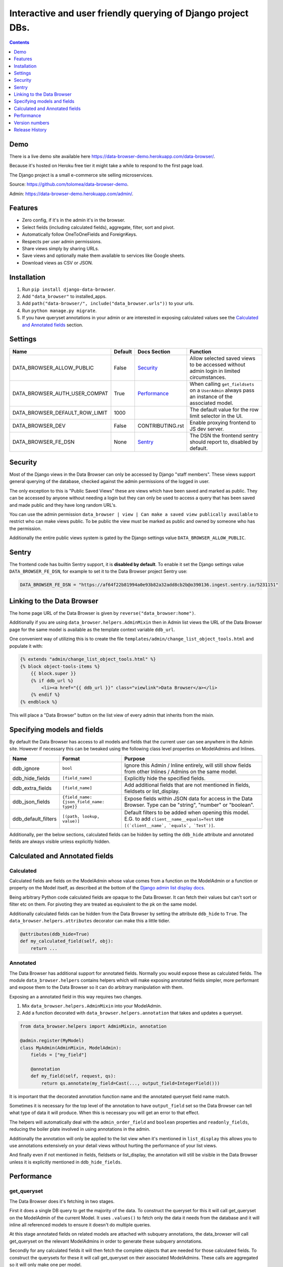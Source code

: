 ****************************************************************
Interactive and user friendly querying of Django project DBs.
****************************************************************

.. image:: https://raw.githubusercontent.com/tolomea/django-data-browser/master/screenshot.png
    :alt: screenshot
    :align: center

.. contents::
    :depth: 1


Demo
*************************

There is a live demo site available here https://data-browser-demo.herokuapp.com/data-browser/.

Because it's hosted on Heroku free tier it might take a while to respond to the first page load.

The Django project is a small e-commerce site selling microservices.

Source: https://github.com/tolomea/data-browser-demo.

Admin: https://data-browser-demo.herokuapp.com/admin/.


Features
*************************

* Zero config, if it's in the admin it's in the browser.
* Select fields (including calculated fields), aggregate, filter, sort and pivot.
* Automatically follow OneToOneFields and ForeignKeys.
* Respects per user admin permissions.
* Share views simply by sharing URLs.
* Save views and optionally make them available to services like Google sheets.
* Download views as CSV or JSON.


Installation
*************************

1. Run ``pip install django-data-browser``.
2. Add ``"data_browser"`` to installed_apps.
3. Add ``path("data-browser/", include("data_browser.urls"))`` to your urls.
4. Run ``python manage.py migrate``.
5. If you have queryset annotations in your admin or are interested in exposing calculated values see the `Calculated and Annotated fields`_ section.


Settings
*************************

+--------------------------------+---------+------------------+----------------------------------------------------------------------------------------------------+
| Name                           | Default | Docs Section     | Function                                                                                           |
+================================+=========+==================+====================================================================================================+
| DATA_BROWSER_ALLOW_PUBLIC      | False   | `Security`_      | Allow selected saved views to be accessed without admin login in limited circumstances.            |
+--------------------------------+---------+------------------+----------------------------------------------------------------------------------------------------+
| DATA_BROWSER_AUTH_USER_COMPAT  | True    | `Performance`_   | When calling ``get_fieldsets`` on a ``UserAdmin`` always pass an instance of the associated model. |
+--------------------------------+---------+------------------+----------------------------------------------------------------------------------------------------+
| DATA_BROWSER_DEFAULT_ROW_LIMIT | 1000    |                  | The default value for the row limit selector in the UI.                                            |
+--------------------------------+---------+------------------+----------------------------------------------------------------------------------------------------+
| DATA_BROWSER_DEV               | False   | CONTRIBUTING.rst | Enable proxying frontend to JS dev server.                                                         |
+--------------------------------+---------+------------------+----------------------------------------------------------------------------------------------------+
| DATA_BROWSER_FE_DSN            | None    | `Sentry`_        | The DSN the frontend sentry should report to, disabled by default.                                 |
+--------------------------------+---------+------------------+----------------------------------------------------------------------------------------------------+


Security
*************************

Most of the Django views in the Data Browser can only be accessed by Django "staff members". These views support general querying of the database, checked against the admin permissions of the logged in user.

The only exception to this is "Public Saved Views" these are views which have been saved and marked as public. They can be accessed by anyone without needing a login but they can only be used to access a query that has been saved and made public and they have long random URL's.

You can use the admin permission ``data_browser | view | Can make a saved view publically available`` to restrict who can make views public. To be public the view must be marked as public and owned by someone who has the permission.

Additionally the entire public views system is gated by the Django settings value ``DATA_BROWSER_ALLOW_PUBLIC``.


Sentry
*************************

The frontend code has builtin Sentry support, it is **disabled by default**. To enable it set the Django settings value ``DATA_BROWSER_FE_DSN``, for example to set it to the Data Browser project Sentry use:

.. code-block:: python

    DATA_BROWSER_FE_DSN = "https://af64f22b81994a0e93b82a32add8cb2b@o390136.ingest.sentry.io/5231151"


Linking to the Data Browser
****************************

The home page URL of the Data Browser is given by ``reverse("data_browser:home")``.

Additionally if you are using ``data_browser.helpers.AdminMixin`` then in Admin list views the URL of the Data Browser page for the same model is available as the template context variable ``ddb_url``.

One convenient way of utilizing this is to create the file ``templates/admin/change_list_object_tools.html`` and populate it with:

.. code-block:: html

    {% extends "admin/change_list_object_tools.html" %}
    {% block object-tools-items %}
        {{ block.super }}
        {% if ddb_url %}
            <li><a href="{{ ddb_url }}" class="viewlink">Data Browser</a></li>
        {% endif %}
    {% endblock %}

This will place a "Data Browser" button on the list view of every admin that inherits from the mixin.



Specifying models and fields
********************************

By default the Data Browser has access to all models and fields that the current user can see anywhere in the Admin site.
However if necessary this can be tweaked using the following class level properties on ModelAdmins and Inlines.

+---------------------+-------------------------------------------+----------------------------------------------------------------------------------------------------------------------------------------------+
| Name                | Format                                    | Purpose                                                                                                                                      |
+=====================+===========================================+==============================================================================================================================================+
| ddb_ignore          | ``bool``                                  | Ignore this Admin / Inline entirely, will still show fields from other Inlines / Admins on the same model.                                   |
+---------------------+-------------------------------------------+----------------------------------------------------------------------------------------------------------------------------------------------+
| ddb_hide_fields     | ``[field_name]``                          | Explicitly hide the specified fields.                                                                                                        |
+---------------------+-------------------------------------------+----------------------------------------------------------------------------------------------------------------------------------------------+
| ddb_extra_fields    | ``[field_name]``                          | Add additional fields that are not mentioned in fields, fieldsets or list_display.                                                           |
+---------------------+-------------------------------------------+----------------------------------------------------------------------------------------------------------------------------------------------+
| ddb_json_fields     | ``{field_name: {json_field_name: type}}`` | Expose fields within JSON data for access in the Data Browser. Type can be "string", "number" or "boolean".                                  |
+---------------------+-------------------------------------------+----------------------------------------------------------------------------------------------------------------------------------------------+
| ddb_default_filters | ``[(path, lookup, value)]``               | Default filters to be added when opening this model. E.G. to add ``client__name__equals=Test`` use ``[(`client__name`, `equals`, `Test`)]``. |
+---------------------+-------------------------------------------+----------------------------------------------------------------------------------------------------------------------------------------------+

Additionally, per the below sections, calculated fields can be hidden by setting the ``ddb_hide`` attribute and annotated fields are always visible unless explicitly hidden.


Calculated and Annotated fields
********************************

Calculated
########################################

Calculated fields are fields on the ModelAdmin whose value comes from a function on the ModelAdmin or a function or property on the Model itself, as described at the bottom of the `Django admin list display docs <https://docs.djangoproject.com/en/3.0/ref/contrib/admin/#django.contrib.admin.ModelAdmin.list_display>`_.

Being arbitrary Python code calculated fields are opaque to the Data Browser. It can fetch their values but can't sort or filter etc on them. For pivoting they are treated as equivalent to the pk on the same model.

Additionally calculated fields can be hidden from the Data Browser by setting the attribute ``ddb_hide`` to ``True``. The ``data_browser.helpers.attributes`` decorator can make this a little tidier.

.. code-block:: python

    @attributes(ddb_hide=True)
    def my_calculated_field(self, obj):
        return ...


Annotated
########################################

The Data Browser has additional support for annotated fields. Normally you would expose these as calculated fields. The module ``data_browser.helpers`` contains helpers which will make exposing annotated fields simpler, more performant and expose them to the Data Browser so it can do arbitrary manipulation with them.

Exposing an a annotated field in this way requires two changes.

1. Mix ``data_browser.helpers.AdminMixin`` into your ModelAdmin.
2. Add a function decorated with ``data_browser.helpers.annotation`` that takes and updates a queryset.

.. code-block:: python

    from data_browser.helpers import AdminMixin, annotation

    @admin.register(MyModel)
    class MyAdmin(AdminMixin, ModelAdmin):
        fields = ["my_field"]

        @annotation
        def my_field(self, request, qs):
            return qs.annotate(my_field=Cast(..., output_field=IntegerField()))


It is important that the decorated annotation function name and the annotated queryset field name match.

Sometimes it is necessary for the top level of the annotation to have ``output_field`` set so the Data Browser can tell what type of data it will produce. When this is necessary you will get an error to that effect.

The helpers will automatically deal with the ``admin_order_field`` and ``boolean`` properties and ``readonly_fields``, reducing the boiler plate involved in using annotations in the admin.

Additionally the annotation will only be applied to the list view when it's mentioned in ``list_display`` this allows you to use annotations extensively on your detail views without hurting the performance of your list views.

And finally even if not mentioned in fields, fieldsets or list_display, the annotation will still be visible in the Data Browser unless it is explicitly mentioned in ``ddb_hide_fields``.


Performance
******************************

get_queryset
########################################

The Data Browser does it's fetching in two stages.

First it does a single DB query to get the majority of the data. To construct the queryset for this it will call get_queryset on the ModelAdmin of the current Model. It uses ``.values()`` to fetch only the data it needs from the database and it will inline all referenced models to ensure it doesn't do multiple queries.

At this stage annotated fields on related models are attached with subquery annotations, the data_browser will call get_queryset on the relevant ModelAdmins in order to generate these subquery annotations.

Secondly for any calculated fields it will then fetch the complete objects that are needed for those calculated fields. To construct the querysets for these it will call get_queryset on their associated ModelAdmins. These calls are aggregated so it will only make one per model.

As a simple example. If you did a query against the Book model for the fields:

* ``book.name``
* ``book.author.name``
* ``book.author.age``
* ``book.author.number_of_books``
* ``book.publisher.name``

Where the ``author.age`` is actually a property on the Author Model and ``author.number_of_books`` is an ``@annotation`` on the Author Admin then it would do something like the following two queries:

.. code-block:: python

    BookAdmin.get_queryset().annotate(
        author__number_of_books=Subquery(
            AuthorAdmin.get_queryset()
            .filter(pk=OuterRef("author__id"))
            .values("number_of_books")[:1]
        )
    ).values(
        "name",
        "author__name",
        "author__id",
        "author__number_of_books",
        "publisher__name",
    )
    AuthorAdmin.get_queryset().in_bulk(pks=...)

Where the ``pks`` passed to in_bulk in the second query came from ``author__id`` in the first.

When the Data Browser calls the admin ``get_queryset`` functions it will put some context in ``request.data_browser``. This allows you to test to see if the Data Browser is making the call as follows:

.. code-block:: python

    if getattr(request, "data_browser"):
        # Data Browser specific customization

This is particularly useful if you want to route the Data Browser to a DB replica.

The context also includes a ``fields`` member that lists all the fields the Data Browser plans to access. You can use this to do conditional prefetching or annotating to support those fields like this:

.. code-block:: python

    if (
        not hasattr(request, "databrowser")
        or "my_field" in request.data_browser["fields"]
    ):
        # do prefetching and annotating associated with my_field

The AdminMixin described in the `Calculated and Annotated fields`_ section is doing this internally for ``@annotation`` fields.

get_fieldsets
########################################

The Data Browser also calls ``get_fieldsets`` to find out what fields the current user can access.

As with ``get_queryset`` the Data Browser will set ``request.data_browser`` when calling ``get_fieldsets`` and you can test this to detect it and make Data Browser specific customizations.

The Django User Admin has code to change the fieldsets when adding a new user. To compensate for this, when calling ``get_fieldsets`` on a subclass of ``django.contrib.auth.admin.UserAdmin`` the Data Browser will pass a newly constructed instance of the relevant model. This behavior can be disabled by setting ``settings.DATA_BROWSER_AUTH_USER_COMPAT`` to ``False``.


Version numbers
*************************

The Data Browser uses the standard ``Major.Minor.Patch`` version numbering scheme.

Patch versions may include bug fixes and minor features.

Minor versions are for significant new features.

Major versions are for major features, significant changes to existing functionality and breaking changes.

Patch and Minor versions should never contain breaking changes and should always be backward compatible. A breaking change is a change that makes backward incompatible changes to one or more of the following:

* The query URL format.
* The json, csv etc data formats, this does not include the Data Browsers internal API's, only the data export formats.
* The format of the ``request.data_browser`` passed to ``get_fieldsets`` and ``get_queryset``.
* Existing saved views.
* The URL's of public saved views.

For alpha and beta releases absolutely anything may change / break.


Release History
*************************

+-----------+----------------+------------------------------------------------------------------------------------------+
| Version   | Date           | Summary                                                                                  |
+===========+================+==========================================================================================+
|           |                | | The format of ddb_default_filters has changed.                                         |
|           |                | | Path and prettyPath have been removed from fields and filters on JSON responses.       |
|           |                | | Choice and is_null fields use human readable values in filters.                        |
|           |                | | Choice fields have a raw sub field for accessing the underlying values.                |
|           |                | | Verbose_names and short_descriptions are used for display in the web frontend and CSV. |
|           |                | | Equals and not equals for JSON and Arrays.                                             |
|           |                | | JSON field filter supports lists and objects.                                          |
|           |                | | Array values are now JSON encoded across the board.                                    |
+-----------+----------------+------------------------------------------------------------------------------------------+
| 2.2.20    | 2020-10-22     | Fix bug with ArrayField on Django>=3.0                                                   |
+-----------+----------------+------------------------------------------------------------------------------------------+
| 2.2.19    | 2020-10-19     | Support for annotations on inlines.                                                      |
+-----------+----------------+------------------------------------------------------------------------------------------+
| 2.2.18    | 2020-10-18     | | Support for profiling CSV etc output. See CONTRIBUTING.rst                             |
|           |                | | Performance improvements for large result sets.                                        |
+-----------+----------------+------------------------------------------------------------------------------------------+
| 2.2.17    | 2020-10-15     | | Performance improvements for large result sets.                                        |
|           |                | | Fix error when choices field has an unexpected value.                                  |
+-----------+----------------+------------------------------------------------------------------------------------------+
| 2.2.16    | 2020-09-28     | | Fix being unable to reorder aggregates when there is no pivot.                         |
|           |                | | Fix back button sometimes not remembering column reorderings.                          |
|           |                | | Fix reordering columns while a long reload is in progress causes an error.             |
+-----------+----------------+------------------------------------------------------------------------------------------+
| 2.2.15    | 2020-09-27     | | Handle callables in ModelAdmin.list_display.                                           |
|           |                | | Add ``data_browser.helpers.attributes``.                                               |
|           |                | | Deprecated ``@ddb_hide`` in favor of ``@attributes(ddb_hide=True)``.                   |
|           |                | | Render safestrings returned by calculated fields as HTML.                              |
|           |                | | Respect the ``boolean`` attribute on calculated fields.                                |
|           |                | | Aside from declared booleans, calculated fields now always format as strings.          |
+-----------+----------------+------------------------------------------------------------------------------------------+
| 2.2.14    | 2020-09-20     | | Saved view style tweaks.                                                               |
|           |                | | Only reload on field delete when it might change the results.                          |
|           |                | | Add UI controls for reordering fields.                                                 |
+-----------+----------------+------------------------------------------------------------------------------------------+
| 2.2.13    | 2020-09-13     | | Add .sql format to show raw SQL query.                                                 |
|           |                | | Min and max for date and datetime fields.                                              |
|           |                | | Add ddb_default_filters.                                                               |
|           |                | | Integrated cProfile support via ``.profile`` and ``.pstats``.                          |
+-----------+----------------+------------------------------------------------------------------------------------------+
| 2.2.12    | 2020-09-09     | | DurationField support.                                                                 |
|           |                | | Sort newly added date (etc) fields by default.                                         |
|           |                | | Fix JSONField support when psycopg2 is not installed.                                  |
|           |                | | Fix bug with number formatting and pivoted data.                                       |
|           |                | | Fix error with multiple non adjacent filters on the same field.                        |
|           |                | | Fix error with naive DateTimeFields.                                                   |
+-----------+----------------+------------------------------------------------------------------------------------------+
| 2.2.11    | 2020-08-31     | Minor enhancements and some small fixes.                                                 |
+-----------+----------------+------------------------------------------------------------------------------------------+
| 2.2.10    | 2020-08-31     | Minor enhancements.                                                                      |
+-----------+----------------+------------------------------------------------------------------------------------------+
| 2.2.9     | 2020-08-25     | Small fixes.                                                                             |
+-----------+----------------+------------------------------------------------------------------------------------------+
| 2.2.8     | 2020-08-23     | Small fixes.                                                                             |
+-----------+----------------+------------------------------------------------------------------------------------------+
| 2.2.7     | 2020-08-22     | Small fixes.                                                                             |
+-----------+----------------+------------------------------------------------------------------------------------------+
| 2.2.6     | 2020-08-16     | Basic JSONField support.                                                                 |
+-----------+----------------+------------------------------------------------------------------------------------------+
| 2.2.5     | 2020-08-01     | Bug fix.                                                                                 |
+-----------+----------------+------------------------------------------------------------------------------------------+
| 2.2.4     | 2020-08-01     | | Additional field support.                                                              |
|           |                | | Minor features and bug fixes.                                                          |
+-----------+----------------+------------------------------------------------------------------------------------------+
| **2.2.3** | **2020-07-31** | **File and Image field support**                                                         |
+-----------+----------------+------------------------------------------------------------------------------------------+
| **2.2.2** | **2020-07-26** | **Better support for choice fields.**                                                    |
+-----------+----------------+------------------------------------------------------------------------------------------+
| 2.2.1     | 2020-07-25     | Performance tweaks.                                                                      |
+-----------+----------------+------------------------------------------------------------------------------------------+
| **2.2.0** | **2020-07-21** | **Sort and filter annotated fields.**                                                    |
+-----------+----------------+------------------------------------------------------------------------------------------+
| 2.1.2     | 2020-07-11     | Minor bug fixes.                                                                         |
+-----------+----------------+------------------------------------------------------------------------------------------+
| 2.1.1     | 2020-07-06     | | Bug fixes.                                                                             |
|           |                | | The representation of empty pivot cells has changed in the JSON.                       |
+-----------+----------------+------------------------------------------------------------------------------------------+
| **2.1.0** | **2020-07-06** | | **Bring views into the JS frontend.**                                                  |
|           |                | | **Implement row limits on results.**                                                   |
|           |                | | All existing saved views will be limited to 1000 rows.                                 |
|           |                | | Better loading and error status indication.                                            |
|           |                | | Lock column headers.                                                                   |
+-----------+----------------+------------------------------------------------------------------------------------------+
| 2.0.5     | 2020-06-20     | Bug fixes.                                                                               |
+-----------+----------------+------------------------------------------------------------------------------------------+
| **2.0.4** | **2020-06-18** | **Fix Py3.6 support.**                                                                   |
+-----------+----------------+------------------------------------------------------------------------------------------+
| 2.0.3     | 2020-06-14     | Improve filtering on aggregates when pivoted.                                            |
+-----------+----------------+------------------------------------------------------------------------------------------+
| 2.0.2     | 2020-06-14     | Improve fonts and symbols.                                                               |
+-----------+----------------+------------------------------------------------------------------------------------------+
| 2.0.1     | 2020-06-14     | Improve sorting when pivoted.                                                            |
+-----------+----------------+------------------------------------------------------------------------------------------+
| **2.0.0** | **2020-06-14** | | **Pivot tables.**                                                                      |
|           |                | | All public view URL's have changed.                                                    |
|           |                | | The JSON data format has changed.                                                      |
+-----------+----------------+------------------------------------------------------------------------------------------+
| 1.2.6     | 2020-06-08     | Bug fixes.                                                                               |
+-----------+----------------+------------------------------------------------------------------------------------------+
| 1.2.5     | 2020-06-08     | Bug fixes.                                                                               |
+-----------+----------------+------------------------------------------------------------------------------------------+
| **1.2.4** | **2020-06-03** | **Calculated fields interact better with aggregation.**                                  |
+-----------+----------------+------------------------------------------------------------------------------------------+
| 1.2.3     | 2020-06-02     | JS error handling tweaks.                                                                |
+-----------+----------------+------------------------------------------------------------------------------------------+
| 1.2.2     | 2020-06-01     | Minor fix.                                                                               |
+-----------+----------------+------------------------------------------------------------------------------------------+
| 1.2.1     | 2020-05-31     | Improved date handling.                                                                  |
+-----------+----------------+------------------------------------------------------------------------------------------+
| **1.2.0** | **2020-05-31** | **Support for date functions "year", "month" etc and filtering based on "now".**         |
+-----------+----------------+------------------------------------------------------------------------------------------+
| 1.1.6     | 2020-05-24     | Stronger sanitizing of URL strings.                                                      |
+-----------+----------------+------------------------------------------------------------------------------------------+
| 1.1.5     | 2020-05-23     | Fix bug aggregating time fields.                                                         |
+-----------+----------------+------------------------------------------------------------------------------------------+
| 1.1.4     | 2020-05-23     | Fix breaking bug with GenericInlineModelAdmin.                                           |
+-----------+----------------+------------------------------------------------------------------------------------------+
| 1.1.3     | 2020-05-23     | Cosmetic fixes.                                                                          |
+-----------+----------------+------------------------------------------------------------------------------------------+
| 1.1.2     | 2020-05-22     | Cosmetic fixes.                                                                          |
+-----------+----------------+------------------------------------------------------------------------------------------+
| 1.1.1     | 2020-05-20     | Cosmetic fixes.                                                                          |
+-----------+----------------+------------------------------------------------------------------------------------------+
| **1.1.0** | **2020-05-20** | **Aggregate support.**                                                                   |
+-----------+----------------+------------------------------------------------------------------------------------------+
| 1.0.2     | 2020-05-17     | Py3.6 support.                                                                           |
+-----------+----------------+------------------------------------------------------------------------------------------+
| 1.0.1     | 2020-05-17     | Small fixes.                                                                             |
+-----------+----------------+------------------------------------------------------------------------------------------+
| 1.0.0     | 2020-05-17     | Initial version.                                                                         |
+-----------+----------------+------------------------------------------------------------------------------------------+

